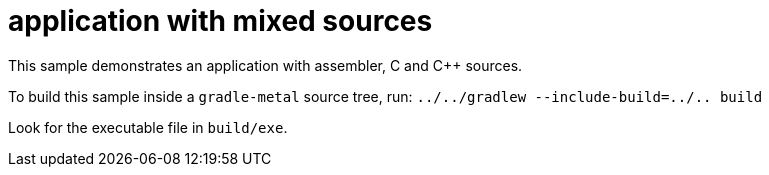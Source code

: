 = application with mixed sources

This sample demonstrates an application with assembler, C and C++ sources.

To build this sample inside a `gradle-metal` source tree, run: `../../gradlew --include-build=../.. build`

Look for the executable file in `build/exe`.